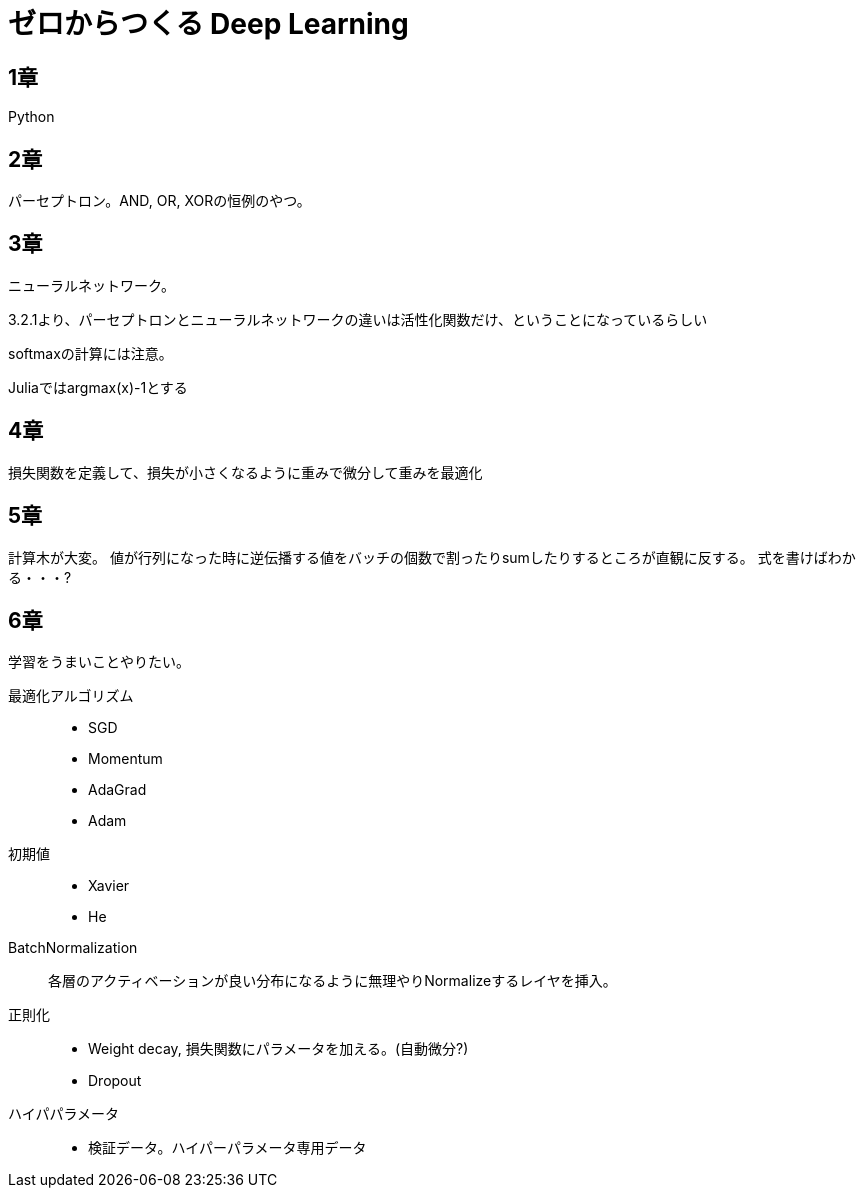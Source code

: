 = ゼロからつくる Deep Learning

== 1章
Python

== 2章
パーセプトロン。AND, OR, XORの恒例のやつ。

== 3章
ニューラルネットワーク。

3.2.1より、パーセプトロンとニューラルネットワークの違いは活性化関数だけ、ということになっているらしい

softmaxの計算には注意。

Juliaではargmax(x)-1とする

== 4章

損失関数を定義して、損失が小さくなるように重みで微分して重みを最適化

== 5章
計算木が大変。
値が行列になった時に逆伝播する値をバッチの個数で割ったりsumしたりするところが直観に反する。
式を書けばわかる・・・?

== 6章

学習をうまいことやりたい。

最適化アルゴリズム::
- SGD
- Momentum
- AdaGrad
- Adam
初期値::
- Xavier
- He
BatchNormalization::
各層のアクティベーションが良い分布になるように無理やりNormalizeするレイヤを挿入。
正則化::
- Weight decay, 損失関数にパラメータを加える。(自動微分?)
- Dropout
ハイパパラメータ::
- 検証データ。ハイパーパラメータ専用データ
